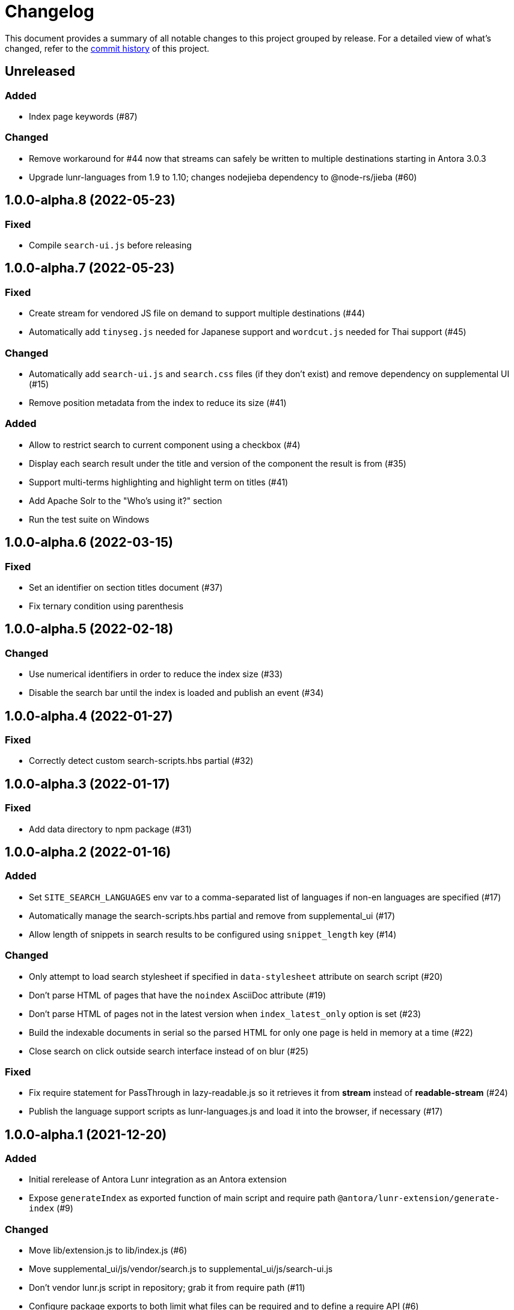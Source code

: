 = Changelog
:url-repo: https://gitlab.com/antora/antora-lunr-extension

This document provides a summary of all notable changes to this project grouped by release.
For a detailed view of what's changed, refer to the {url-repo}/commits[commit history] of this project.

== Unreleased

=== Added

* Index page keywords (#87)

=== Changed

* Remove workaround for #44 now that streams can safely be written to multiple destinations starting in Antora 3.0.3
* Upgrade lunr-languages from 1.9 to 1.10; changes nodejieba dependency to @node-rs/jieba (#60)

== 1.0.0-alpha.8 (2022-05-23)

=== Fixed

* Compile `search-ui.js` before releasing

== 1.0.0-alpha.7 (2022-05-23)

=== Fixed

* Create stream for vendored JS file on demand to support multiple destinations (#44)
* Automatically add `tinyseg.js` needed for Japanese support and `wordcut.js` needed for Thai support (#45)

=== Changed

* Automatically add `search-ui.js` and `search.css` files (if they don't exist) and remove dependency on supplemental UI (#15)
* Remove position metadata from the index to reduce its size (#41)

=== Added

* Allow to restrict search to current component using a checkbox (#4)
* Display each search result under the title and version of the component the result is from (#35)
* Support multi-terms highlighting and highlight term on titles (#41)
* Add Apache Solr to the "Who's using it?" section
* Run the test suite on Windows

== 1.0.0-alpha.6 (2022-03-15)

=== Fixed

* Set an identifier on section titles document (#37)
* Fix ternary condition using parenthesis

== 1.0.0-alpha.5 (2022-02-18)

=== Changed

* Use numerical identifiers in order to reduce the index size (#33)
* Disable the search bar until the index is loaded and publish an event (#34)

== 1.0.0-alpha.4 (2022-01-27)

=== Fixed

* Correctly detect custom search-scripts.hbs partial (#32)

== 1.0.0-alpha.3 (2022-01-17)

=== Fixed

* Add data directory to npm package (#31)

== 1.0.0-alpha.2 (2022-01-16)

=== Added

* Set `SITE_SEARCH_LANGUAGES` env var to a comma-separated list of languages if non-en languages are specified (#17)
* Automatically manage the search-scripts.hbs partial and remove from supplemental_ui (#17)
* Allow length of snippets in search results to be configured using `snippet_length` key (#14)

=== Changed

* Only attempt to load search stylesheet if specified in `data-stylesheet` attribute on search script (#20)
* Don't parse HTML of pages that have the `noindex` AsciiDoc attribute (#19)
* Don't parse HTML of pages not in the latest version when `index_latest_only` option is set (#23)
* Build the indexable documents in serial so the parsed HTML for only one page is held in memory at a time (#22)
* Close search on click outside search interface instead of on blur (#25)

=== Fixed

* Fix require statement for PassThrough in lazy-readable.js so it retrieves it from *stream* instead of *readable-stream* (#24)
* Publish the language support scripts as lunr-languages.js and load it into the browser, if necessary (#17)

== 1.0.0-alpha.1 (2021-12-20)

=== Added

* Initial rerelease of Antora Lunr integration as an Antora extension
* Expose `generateIndex` as exported function of main script and require path `@antora/lunr-extension/generate-index` (#9)

=== Changed

* Move lib/extension.js to lib/index.js (#6)
* Move supplemental_ui/js/vendor/search.js to supplemental_ui/js/search-ui.js
* Don't vendor lunr.js script in repository; grab it from require path (#11)
* Configure package exports to both limit what files can be required and to define a require API (#6)
* Use generator context bound to register function of extension instead of function argument
* Pass logger as keyword argument named `logger` to `generateIndex` function (#10)
* Make keyword arguments on `generateIndex` function optional (#10)
* Automatically manage env var to activate elements in UI; make `DOCSEARCH_ENABLED` and `DOCSEARCH_ENGINE` env vars obsolete (#12)
* Move the responsibility of inserting the search stylesheet to the search script; drop the head-meta.hbs template from the supplemental UI (#12)
* Pass site root path using `data-site-root-path` attribute on script tag instead of `data-base-path`
* Move the responsibility of including the search scripts to the UI; move footer-scripts.hbs to search-scripts.hbs
* Only style the highlighted term in bold; style the document title in bold; adjust the font color and spacing in results
* Increase the maximum snippet length from 15 to 100
* Convert README from Markdown to AsciiDoc
* Change license from MIT to MPL-2.0

=== Fixed

* Catch invalid query and only log message at debug level if lunr-debug=1 query string parameter is set (#13)
